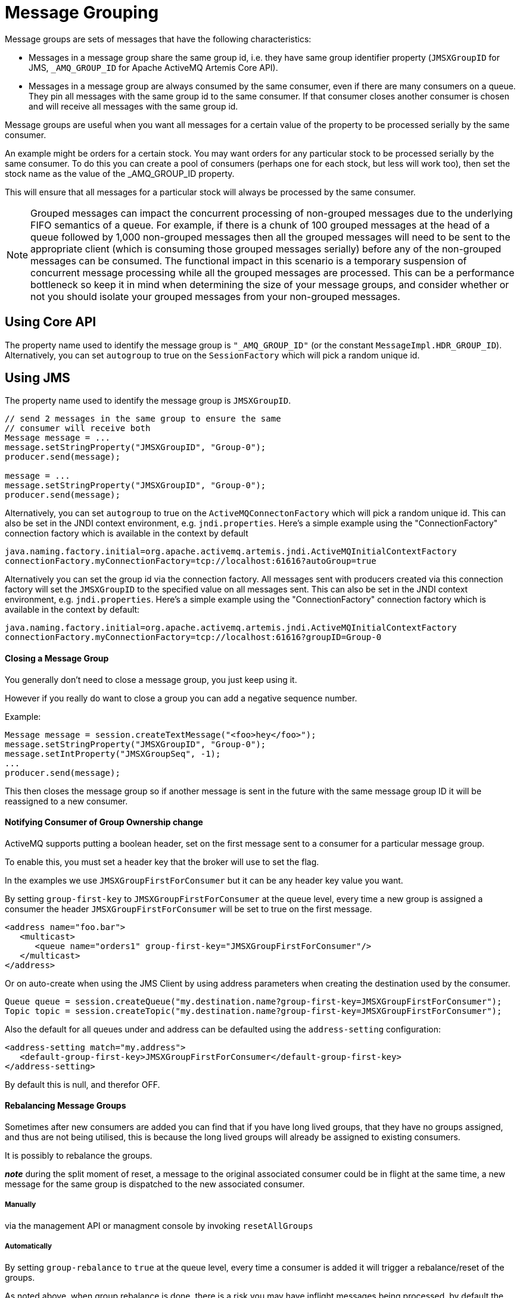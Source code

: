 = Message Grouping

Message groups are sets of messages that have the following characteristics:

* Messages in a message group share the same group id, i.e. they have same group identifier property (`JMSXGroupID` for JMS, `_AMQ_GROUP_ID` for Apache ActiveMQ Artemis Core API).
* Messages in a message group are always consumed by the same consumer, even if there are many consumers on a queue.
They pin all messages with the same group id to the same consumer.
If that consumer closes another consumer is chosen and will receive all messages with the same group id.

Message groups are useful when you want all messages for a certain value of the property to be processed serially by the same consumer.

An example might be orders for a certain stock.
You may want orders for any particular stock to be processed serially by the same consumer.
To do this you can create a pool of consumers (perhaps one for each stock, but less will work too), then set the stock name as the value of the _AMQ_GROUP_ID property.

This will ensure that all messages for a particular stock will always be processed by the same consumer.

[NOTE]
====


Grouped messages can impact the concurrent processing of non-grouped messages due to the underlying FIFO semantics of a queue.
For example, if there is a chunk of 100 grouped messages at the head of a queue followed by 1,000 non-grouped messages then all the grouped messages will need to be sent to the appropriate client (which is consuming those grouped messages serially) before any of the non-grouped messages can be consumed.
The functional impact in this scenario is a temporary suspension of concurrent message processing while all the grouped messages are processed.
This can be a performance bottleneck so keep it in mind when determining the size of your message groups, and consider whether or not you should isolate your grouped messages from your non-grouped messages.
====

== Using Core API

The property name used to identify the message group is `"_AMQ_GROUP_ID"` (or the constant `MessageImpl.HDR_GROUP_ID`).
Alternatively, you can set `autogroup` to true on the `SessionFactory` which will pick a random unique id.

== Using JMS

The property name used to identify the message group is `JMSXGroupID`.

[,java]
----
// send 2 messages in the same group to ensure the same
// consumer will receive both
Message message = ...
message.setStringProperty("JMSXGroupID", "Group-0");
producer.send(message);

message = ...
message.setStringProperty("JMSXGroupID", "Group-0");
producer.send(message);
----

Alternatively, you can set `autogroup` to true on the `ActiveMQConnectonFactory` which will pick a random unique id.
This can also be set in the JNDI context environment, e.g. `jndi.properties`.
Here's a simple example using the "ConnectionFactory" connection factory which is available in the context by default

[,properties]
----
java.naming.factory.initial=org.apache.activemq.artemis.jndi.ActiveMQInitialContextFactory
connectionFactory.myConnectionFactory=tcp://localhost:61616?autoGroup=true
----

Alternatively you can set the group id via the connection factory.
All messages sent with producers created via this connection factory will set the `JMSXGroupID` to the specified value on all messages sent.
This can also be set in the JNDI context environment, e.g. `jndi.properties`.
Here's a simple example using the "ConnectionFactory" connection factory which is available in the context by default:

[,properties]
----
java.naming.factory.initial=org.apache.activemq.artemis.jndi.ActiveMQInitialContextFactory
connectionFactory.myConnectionFactory=tcp://localhost:61616?groupID=Group-0
----

[discrete]
==== Closing a Message Group

You generally don't need to close a message group, you just keep using it.

However if you really do want to close a group you can add a negative sequence number.

Example:

[,java]
----
Message message = session.createTextMessage("<foo>hey</foo>");
message.setStringProperty("JMSXGroupID", "Group-0");
message.setIntProperty("JMSXGroupSeq", -1);
...
producer.send(message);
----

This then closes the message group so if another message is sent in the future with the same message group ID it will be reassigned to a new consumer.

[discrete]
==== Notifying Consumer of Group Ownership change

ActiveMQ supports putting a boolean header, set on the first message sent to a consumer for a particular message group.

To enable this, you must set a header key that the broker will use to set the flag.

In the examples we use `JMSXGroupFirstForConsumer` but it can be any header key value you want.

By setting `group-first-key` to `JMSXGroupFirstForConsumer` at the queue level, every time a new group is assigned a consumer the header `JMSXGroupFirstForConsumer` will be set to true on the first message.

[,xml]
----
<address name="foo.bar">
   <multicast>
      <queue name="orders1" group-first-key="JMSXGroupFirstForConsumer"/>
   </multicast>
</address>
----

Or on auto-create when using the JMS Client by using address parameters when  creating the destination used by the consumer.

[,java]
----
Queue queue = session.createQueue("my.destination.name?group-first-key=JMSXGroupFirstForConsumer");
Topic topic = session.createTopic("my.destination.name?group-first-key=JMSXGroupFirstForConsumer");
----

Also the default for all queues under and address can be defaulted using the  `address-setting` configuration:

[,xml]
----
<address-setting match="my.address">
   <default-group-first-key>JMSXGroupFirstForConsumer</default-group-first-key>
</address-setting>
----

By default this is null, and therefor OFF.

[discrete]
==== Rebalancing Message Groups

Sometimes after new consumers are added you can find that if you have long lived groups, that they have no groups assigned, and thus are not being utilised, this is because the long lived groups will already be assigned to existing consumers.

It is possibly to rebalance the groups.

*_note_* during the split moment of reset, a message to the original associated consumer could be in flight at the same time, a new message for the same group is dispatched to the new associated consumer.

[discrete]
===== Manually

via the management API or managment console by invoking `resetAllGroups`

[discrete]
===== Automatically

By setting `group-rebalance` to `true` at the queue level, every time a consumer is added it will trigger a rebalance/reset of the groups.

As noted above, when group rebalance is done, there is a risk you may have inflight messages being processed, by default the broker will continue to dispatch whilst rebalance is occuring.
To ensure that inflight messages are processed before dispatch of new messages post rebalance,  to different consumers, you can set `group-rebalance-pause-dispatch` to `true` which will cause the dispatch to pause whilst rebalance occurs, until all inflight messages are processed.

[,xml]
----
<address name="foo.bar">
   <multicast>
      <queue name="orders1" group-rebalance="true" group-rebalance-pause-dispatch="true"/>
   </multicast>
</address>
----

Or on auto-create when using the JMS Client by using address parameters when  creating the destination used by the consumer.

[,java]
----
Queue queue = session.createQueue("my.destination.name?group-rebalance=true&group-rebalance-pause-dispatch=true");
Topic topic = session.createTopic("my.destination.name?group-rebalance=true&group-rebalance-pause-dispatch=true");
----

Also the default for all queues under and address can be defaulted using the  `address-setting` configuration:

[,xml]
----
<address-setting match="my.address">
   <default-group-rebalance>true</default-group-rebalance>
   <default-group-rebalance-pause-dispatch>true</default-group-rebalance-pause-dispatch>
</address-setting>
----

By default, `default-group-rebalance` is `false` meaning this is disabled/off.
By default, `default-group-rebalance-pause-dispatch` is `false` meaning this is disabled/off.

[discrete]
==== Group Buckets

For handling groups in a queue with bounded memory allowing better scaling of groups,  you can enable group buckets, essentially the group id is hashed into a bucket instead of keeping track of every single group id.

Setting `group-buckets` to `-1` keeps default behaviour which means the queue keeps track of every group but suffers from unbounded memory use.

Setting `group-buckets` to `0` disables grouping (0 buckets), on a queue.
This can be useful on a multicast address,  where many queues exist but one queue you may not care for ordering and prefer to keep round robin behaviour.

There is a number of ways to set `group-buckets`.

[,xml]
----
<address name="foo.bar">
   <multicast>
      <queue name="orders1" group-buckets="1024"/>
   </multicast>
</address>
----

Specified on creating a Queue by using the CORE api specifying the parameter  `group-buckets` to `20`.

Or on auto-create when using the JMS Client by using address parameters when  creating the destination used by the consumer.

[,java]
----
Queue queue = session.createQueue("my.destination.name?group-buckets=1024");
Topic topic = session.createTopic("my.destination.name?group-buckets=1024");
----

Also the default for all queues under and address can be defaulted using the  `address-setting` configuration:

[,xml]
----
<address-setting match="my.bucket.address">
   <default-group-buckets>1024</default-group-buckets>
</address-setting>
----

By default, `default-group-buckets` is `-1` this is to keep compatibility with existing default behaviour.

Address xref:wildcard-syntax.adoc[wildcards] can be used to configure group-buckets for a  set of addresses.

== Example

See the xref:examples.adoc#message-group[Message Group Example] which shows how message groups are configured and used with JMS and via a connection factory.

== Clustered Grouping

Before looking at the details for configuring clustered grouping support it is worth examing the idea of clustered grouping as a whole.
In general, combining clustering and message grouping is a poor choice because the fundamental ideas of grouped (i.e. ordered) messages and horizontal scaling through clustering are essentially at odds with each other.

Message grouping enforces ordered message consumption.
Ordered message consumption requires that each message be fully consumed and acknowledged before the next  message in the group is consumed.
This results in _serial_ message processing (i.e. no concurrency).

However, the idea of clustering is to scale brokers horizontally in order to increase message throughput by adding consumers which can process messages concurrently.
But since the message groups are ordered the messages in each group cannot be consumed concurrently which defeats the purpose of horizontal scaling.

*Clustered grouping is not recommended* for these reasons.

However, if you've evaluated your overall use-case with these design caveats in  mind and have determined that clustered grouping is still viable then read on for all the configuration details and best practices.

=== Clustered Grouping Configuration

Using message groups in a cluster is a bit more complex.
This is because messages with a particular group id can arrive on any node so each node needs to know about which group id's are bound to which consumer on which node.
The consumer handling messages for a particular group id may be on a different node of the cluster, so each node needs to know this information so it can route the message correctly to the node which has that consumer.

To solve this there is the notion of a grouping handler.
Each node will have its own grouping handler and when a messages is sent with a group id assigned, the handlers will decide between them which route the message should take.

Here is a sample config for each type of handler.
This should be configured in `broker.xml`.

[,xml]
----
<grouping-handler name="my-grouping-handler">
   <type>LOCAL</type>
   <address>jms</address>
   <timeout>5000</timeout>
</grouping-handler>

<grouping-handler name="my-grouping-handler">
   <type>REMOTE</type>
   <address>jms</address>
   <timeout>5000</timeout>
</grouping-handler>
----

type::
Two types of handlers are supported - `LOCAL` and `REMOTE`.
Each cluster should choose 1 node to have a `LOCAL` grouping handler and all the other nodes should have `REMOTE` handlers.
It's the `LOCAL` handler that actually makes the decision as to what route should be used, all the other `REMOTE` handlers converse with this.
address::
Refers to a xref:clusters.adoc#configuring-cluster-connections[cluster connection and the address it uses].
Refer to the clustering section on how to configure clusters.
timeout::
How long to wait for a decision to be made.
An exception will be thrown during the send if this timeout is reached, this ensures that strict ordering is kept.

The decision as to where a message should be routed to is initially proposed by the node that receives the message.
The node will pick a suitable route as per the normal clustered routing conditions, i.e. round robin available queues, use a local queue first and choose a queue that has a consumer.
If the proposal is accepted by the grouping handlers the node will route messages to this queue from that point on, if rejected an alternative route will be offered and the node will again route to that queue indefinitely.
All other nodes will also route to the queue chosen at proposal time.
Once the message arrives at the queue then normal single server message group semantics take over and the message is pinned to a consumer on that queue.

You may have noticed that there is a single point of failure with the single local handler.
If this node crashes then no decisions will be able to be made.
Any messages sent will be not be delivered and an exception thrown.
To avoid this happening Local Handlers can be replicated on another backup node.
Simple create your back up node and configure it with the same Local handler.

=== Clustered Grouping Best Practices

Some best practices should be followed when using clustered grouping:

. Make sure your consumers are distributed evenly across the different nodes if possible.
This is only an issue if you are creating and closing consumers regularly.
Since messages are always routed to the same queue once pinned, removing a consumer from this queue may leave it with no consumers meaning the queue will just keep receiving the messages.
Avoid closing consumers or make sure that you always have plenty of consumers, i.e., if you have 3 nodes have 3 consumers.
. Use durable queues if possible.
If queues are removed once a group is bound to it, then it is possible that other nodes may still try to route messages to it.
This can be avoided by making sure that the queue is deleted by the session that is sending the messages.
This means that when the next message is sent it is sent to the node where the queue was deleted meaning a new proposal can successfully take place.
Alternatively you could just start using a different group id.
. Always make sure that the node that has the Local Grouping Handler is replicated.
These means that on failover grouping will still occur.
. In case you are using group-timeouts, the remote node should have a smaller group-timeout with at least half of the value on the main coordinator.
This is because this will determine how often the last-time-use value should be updated with a round trip for a request to the group between the nodes.

=== Clustered Grouping Example

See the xref:examples.adoc#clustered-grouping[Clustered Grouping Example] which shows how to configure message groups with a ActiveMQ Artemis Cluster.
